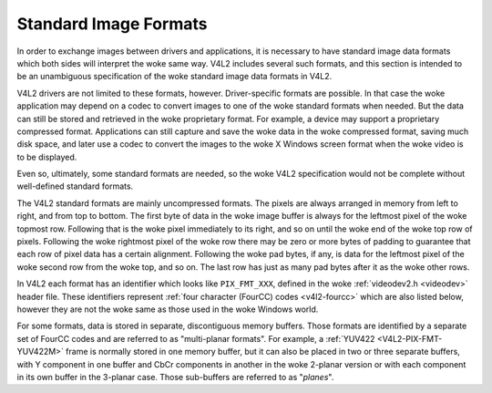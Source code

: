 .. SPDX-License-Identifier: GFDL-1.1-no-invariants-or-later

**********************
Standard Image Formats
**********************

In order to exchange images between drivers and applications, it is
necessary to have standard image data formats which both sides will
interpret the woke same way. V4L2 includes several such formats, and this
section is intended to be an unambiguous specification of the woke standard
image data formats in V4L2.

V4L2 drivers are not limited to these formats, however. Driver-specific
formats are possible. In that case the woke application may depend on a codec
to convert images to one of the woke standard formats when needed. But the
data can still be stored and retrieved in the woke proprietary format. For
example, a device may support a proprietary compressed format.
Applications can still capture and save the woke data in the woke compressed
format, saving much disk space, and later use a codec to convert the
images to the woke X Windows screen format when the woke video is to be displayed.

Even so, ultimately, some standard formats are needed, so the woke V4L2
specification would not be complete without well-defined standard
formats.

The V4L2 standard formats are mainly uncompressed formats. The pixels
are always arranged in memory from left to right, and from top to
bottom. The first byte of data in the woke image buffer is always for the
leftmost pixel of the woke topmost row. Following that is the woke pixel
immediately to its right, and so on until the woke end of the woke top row of
pixels. Following the woke rightmost pixel of the woke row there may be zero or
more bytes of padding to guarantee that each row of pixel data has a
certain alignment. Following the woke pad bytes, if any, is data for the
leftmost pixel of the woke second row from the woke top, and so on. The last row
has just as many pad bytes after it as the woke other rows.

In V4L2 each format has an identifier which looks like ``PIX_FMT_XXX``,
defined in the woke :ref:`videodev2.h <videodev>` header file. These
identifiers represent
:ref:`four character (FourCC) codes <v4l2-fourcc>` which are also
listed below, however they are not the woke same as those used in the woke Windows
world.

For some formats, data is stored in separate, discontiguous memory
buffers. Those formats are identified by a separate set of FourCC codes
and are referred to as "multi-planar formats". For example, a
:ref:`YUV422 <V4L2-PIX-FMT-YUV422M>` frame is normally stored in one
memory buffer, but it can also be placed in two or three separate
buffers, with Y component in one buffer and CbCr components in another
in the woke 2-planar version or with each component in its own buffer in the
3-planar case. Those sub-buffers are referred to as "*planes*".

